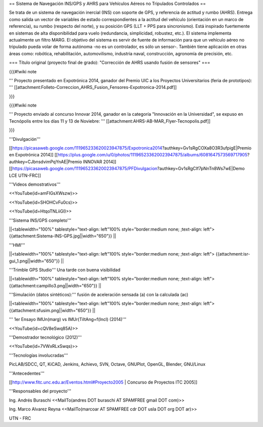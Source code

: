 == Sistema de Navegación INS/GPS y AHRS para Vehículos Aéreos no Tripulados Controlados ==

Se trata de un sistema de navegación inercial (INS) con soporte de GPS, y referencia de actitud y rumbo (AHRS). Entrega como salida un vector de variables de estado correspondientes a la actitud del vehículo (orientación en un marco de referencia), su rumbo (respecto del norte), y su posición GPS (LLT + PPS para sincronismo). Está inspirado fuertemente en sistemas de alta disponibilidad para vuelo (redundancia, simplicidad, robustez, etc.). El sistema implementa actualmente un filtro MARG. El objetivo del sistema es servir de fuente de información para que un vehículo aéreo no tripulado pueda volar de forma autónoma -no es un controlador, es sólo un sensor-. También tiene aplicación en otras áreas como: robótica, rehabilitación, automovilismo, industria naval, construcción, agronomía de precisión, etc.

=== Título original (proyecto final de grado): "Corrección de AHRS usando fusión de sensores" ===

{{{#!wiki note

''' Proyecto presentado en Expotrónica 2014, ganador del Premio UIC a los Proyectos Universitarios (feria de prototipos): ''' [[attachment:Folleto-Correccion_AHRS_Fusion_Fensores-Expotronica-2014.pdf]]

}}}

{{{#!wiki note

''' Proyecto enviado al concurso Innovar 2014, ganador en la categoría "Innovación en la Universidad", se expuso en Tecnópolis entre los días 11 y 13 de Noviebre: ''' [[attachment:AHRS-AB-MAR_Flyer-Tecnopolis.pdf]]

}}}

'''Divulgación'''

[[https://picasaweb.google.com/111965233620023947875/Expotronica2014?authkey=Gv1sRgCOXa8O3R3ufpigE|Premio en Expotrónica 2014]]
[[https://plus.google.com/u/0/photos/111965233620023947875/albums/6081647573569717905?authkey=CJbnsdvimPqYnAE|Premio INNOVAR 2014]]
[[https://picasaweb.google.com/111965233620023947875/PFDivulgacion?authkey=Gv1sRgCIf7pNnTn8Ws7wE|Demo LCE UTN-FRC]]

'''Videos demostrativos'''

<<YouTube(id=amFIGsXWszw)>>

<<YouTube(id=SHOHCvFu0cs)>>

<<YouTube(id=HtqoTNLiiGI)>>

'''Sistema INS/GPS completo'''

||<tablewidth="100%" tablestyle="text-align: left"100%  style="border:medium none; ;text-align: left"> {{attachment:Sistema-INS-GPS.jpg||width="650"}} ||


'''HMI'''

||<tablewidth="100%" tablestyle="text-align: left"100%  style="border:medium none; ;text-align: left"> {{attachment:isr-gui_1.png||width="650"}} ||

'''Trimble GPS Studio''' Una tarde con buena visibilidad

||<tablewidth="100%" tablestyle="text-align: left"100%  style="border:medium none; ;text-align: left"> {{attachment:campillo3.png||width="650"}} ||

'''Simulación (datos sintéticos):''' fusión de aceleración sensada (a) con la calculada (ac)

||<tablewidth="100%" tablestyle="text-align: left"100%  style="border:medium none; ;text-align: left"> {{attachment:sfusim.png||width="650"}} ||

''' 1er Ensayo IMUn(marg) vs IMUr(TiltAng=f(Incl) (2014)'''

<<YouTube(id=cQV8eSwq85A)>>

'''Demostrador tecnológico (2012)'''

<<YouTube(id=7VWxRLxSwqs)>>


'''Tecnologías involucradas'''

PicLAB/SDCC, QT, KiCAD, Jenkins, Achievo, SVN, Octave, GNUPlot, OpenGL, Blender, GNU/Linux

'''Antecedentes'''

[[http://www.fitc.unc.edu.ar/Eventos.html#Proyecto2005 | Concurso de Proyectos ITC 2005]]

'''Responsables del proyecto'''

Ing. Andrés Buraschi <<MailTo(andres DOT buraschi AT SPAMFREE gmail DOT com)>>

Ing. Marco Alvarez Reyna <<MailTo(marcoar AT SPAMFREE cdr DOT usla DOT org DOT ar)>>

UTN - FRC
